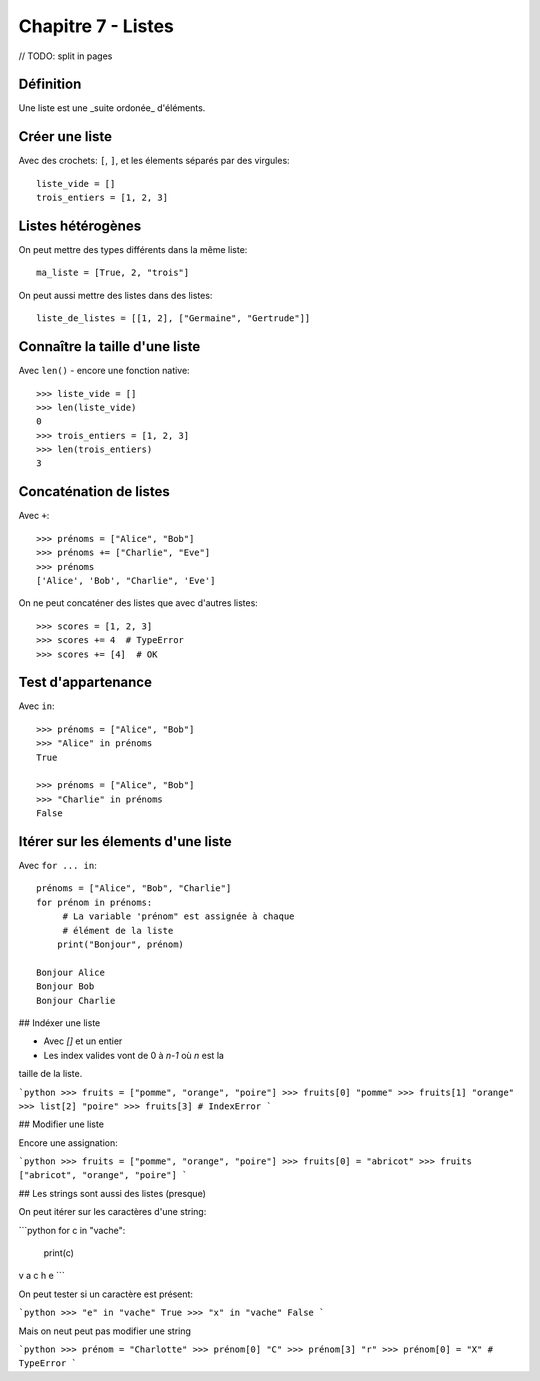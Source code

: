 Chapitre 7 - Listes
===================

// TODO: split in pages

Définition
----------

Une liste est une _suite ordonée_ d'éléments.

Créer une liste
---------------

Avec des crochets: ``[``, ``]``, et les élements séparés par des virgules::

    liste_vide = []
    trois_entiers = [1, 2, 3]


Listes hétérogènes
------------------

On peut mettre des types différents dans la même liste::

    ma_liste = [True, 2, "trois"]

On peut aussi mettre des listes dans des listes::

    liste_de_listes = [[1, 2], ["Germaine", "Gertrude"]]

Connaître la taille d'une liste
-------------------------------

Avec ``len()`` - encore une fonction native::

    >>> liste_vide = []
    >>> len(liste_vide)
    0
    >>> trois_entiers = [1, 2, 3]
    >>> len(trois_entiers)
    3

Concaténation de listes
-----------------------

Avec ``+``::

    >>> prénoms = ["Alice", "Bob"]
    >>> prénoms += ["Charlie", "Eve"]
    >>> prénoms
    ['Alice', 'Bob', "Charlie", 'Eve']

On ne peut concaténer des listes que avec d'autres listes::

    >>> scores = [1, 2, 3]
    >>> scores += 4  # TypeError
    >>> scores += [4]  # OK

Test d'appartenance
-------------------

Avec ``in``::

    >>> prénoms = ["Alice", "Bob"]
    >>> "Alice" in prénoms
    True

    >>> prénoms = ["Alice", "Bob"]
    >>> "Charlie" in prénoms
    False

Itérer sur les élements d'une liste
------------------------------------

Avec ``for ... in``::

   prénoms = ["Alice", "Bob", "Charlie"]
   for prénom in prénoms:
   	# La variable 'prénom" est assignée à chaque
   	# élément de la liste
       print("Bonjour", prénom)

   Bonjour Alice
   Bonjour Bob
   Bonjour Charlie

## Indéxer une liste

* Avec `[]` et un entier

* Les index valides vont de 0 à `n-1` où `n` est la
taille de la liste.

```python
>>> fruits = ["pomme", "orange", "poire"]
>>> fruits[0]
"pomme"
>>> fruits[1]
"orange"
>>> list[2]
"poire"
>>> fruits[3] # IndexError
```

## Modifier une liste

Encore une assignation:

```python
>>> fruits = ["pomme", "orange", "poire"]
>>> fruits[0] = "abricot"
>>> fruits
["abricot", "orange", "poire"]
```

## Les strings sont aussi des listes (presque)

On peut itérer sur les caractères d'une string:

```python
for c in "vache":
	print(c)
v
a
c
h
e
```

On peut tester si un caractère est présent:

```python
>>> "e" in "vache"
True
>>> "x" in "vache"
False
```


Mais on neut peut pas modifier une string

```python
>>> prénom = "Charlotte"
>>> prénom[0]
"C"
>>> prénom[3]
"r"
>>> prénom[0] = "X" # TypeError
```

